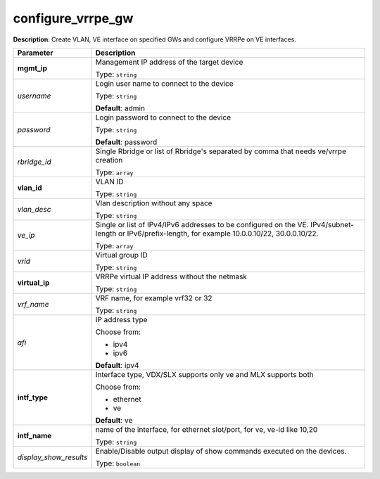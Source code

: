 .. NOTE: This file has been generated automatically, don't manually edit it

configure_vrrpe_gw
~~~~~~~~~~~~~~~~~~

**Description**: Create VLAN, VE interface on specified GWs and configure VRRPe on VE interfaces. 

.. table::

   ================================  ======================================================================
   Parameter                         Description
   ================================  ======================================================================
   **mgmt_ip**                       Management IP address of the target device

                                     Type: ``string``
   *username*                        Login user name to connect to the device

                                     Type: ``string``

                                     **Default**: admin
   *password*                        Login password to connect to the device

                                     Type: ``string``

                                     **Default**: password
   *rbridge_id*                      Single Rbridge or list of Rbridge's separated by comma that needs ve/vrrpe creation

                                     Type: ``array``
   **vlan_id**                       VLAN ID

                                     Type: ``string``
   *vlan_desc*                       Vlan description without any space

                                     Type: ``string``
   *ve_ip*                           Single or list of IPv4/IPv6 addresses to be configured on the VE. IPv4/subnet-length or IPv6/prefix-length, for example 10.0.0.10/22, 30.0.0.10/22.

                                     Type: ``array``
   *vrid*                            Virtual group ID

                                     Type: ``string``
   **virtual_ip**                    VRRPe virtual IP address without the netmask

                                     Type: ``string``
   *vrf_name*                        VRF name, for example vrf32 or 32

                                     Type: ``string``
   *afi*                             IP address type

                                     Choose from:

                                     - ipv4
                                     - ipv6

                                     **Default**: ipv4
   **intf_type**                     Interface type, VDX/SLX supports only ve and MLX supports both

                                     Choose from:

                                     - ethernet
                                     - ve

                                     **Default**: ve
   **intf_name**                     name of the interface, for ethernet slot/port, for ve, ve-id like 10,20

                                     Type: ``string``
   *display_show_results*            Enable/Disable output display of show commands executed on the devices.

                                     Type: ``boolean``
   ================================  ======================================================================

